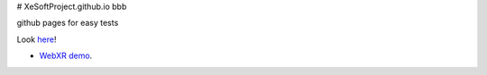 # XeSoftProject.github.io bbb

github pages for easy tests

Look `here <https://xesoftproject.github.io/>`_!

* `WebXR demo <https://xesoftproject.github.io/demowebxr.html>`_.
